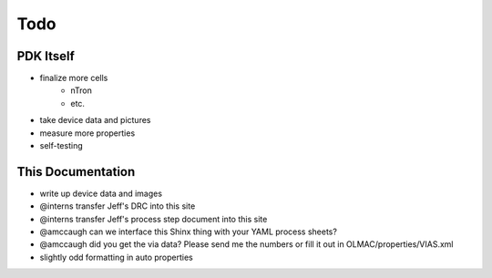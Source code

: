Todo
====

PDK Itself
----------
* finalize more cells
    * nTron
    * etc.
* take device data and pictures
* measure more properties
* self-testing


This Documentation
------------------
* write up device data and images
* @interns transfer Jeff's DRC into this site
* @interns transfer Jeff's process step document into this site
* @amccaugh can we interface this Shinx thing with your YAML process sheets?
* @amccaugh did you get the via data? Please send me the numbers or fill it out in OLMAC/properties/VIAS.xml
* slightly odd formatting in auto properties
